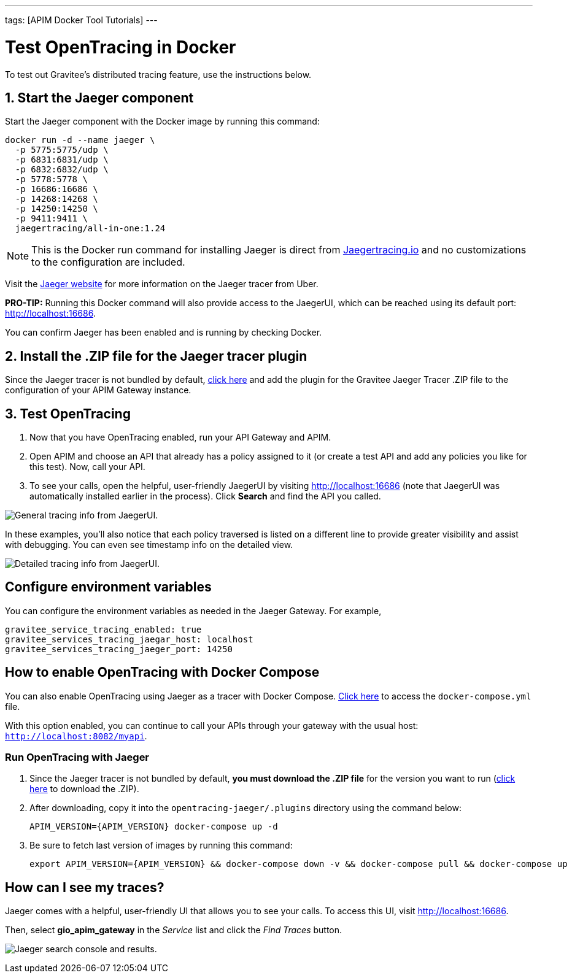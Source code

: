 ---
tags: [APIM Docker Tool Tutorials]
---

= Test OpenTracing in Docker

To test out Gravitee's distributed tracing feature, use the instructions below.

== 1. Start the Jaeger component
Start the Jaeger component with the Docker image by running this command:

----
docker run -d --name jaeger \
  -p 5775:5775/udp \
  -p 6831:6831/udp \
  -p 6832:6832/udp \
  -p 5778:5778 \
  -p 16686:16686 \
  -p 14268:14268 \
  -p 14250:14250 \
  -p 9411:9411 \
  jaegertracing/all-in-one:1.24
----

NOTE: This is the Docker run command for installing Jaeger is direct from https://www.jaegertracing.io/docs/1.25/getting-started/#all-in-one[Jaegertracing.io^] and no customizations to the configuration are included.

Visit the https://www.jaegertracing.io/docs/1.25/getting-started/#all-in-one[Jaeger website^] for more information on the Jaeger tracer from Uber.

*PRO-TIP:* Running this Docker command will also provide access to the JaegerUI, which can be reached using its default port: http://localhost:16686.

You can confirm Jaeger has been enabled and is running by checking Docker.

== 2. Install the .ZIP file for the Jaeger tracer plugin
Since the Jaeger tracer is not bundled by default,
https://download.gravitee.io/#graviteeio-apim/plugins/tracers/gravitee-tracer-jaeger/[click here^] and add the plugin for the Gravitee Jaeger Tracer .ZIP file to the configuration of your APIM Gateway instance.

== 3. Test OpenTracing

1. Now that you have OpenTracing enabled, run your API Gateway and APIM.

2. Open APIM and choose an API that already has a policy assigned to it (or create a test API and add any policies you like for this test). Now, call your API.

3. To see your calls, open the helpful, user-friendly JaegerUI by visiting http://localhost:16686  (note that JaegerUI was automatically installed earlier in the process). Click *Search* and find the API you called.

image:apim/3.x/installation/configuration/tracing-info-general.png[General tracing info from JaegerUI.]

In these examples, you’ll also notice that each policy traversed is listed on a different line to provide greater visibility and assist with debugging. You can even see timestamp info on the detailed view.

image:apim/3.x/installation/configuration/tracing-info-detailed.png[Detailed tracing info from JaegerUI.]

== Configure environment variables
You can configure the environment variables as needed in the Jaeger Gateway. For example,

----
gravitee_service_tracing_enabled: true
gravitee_services_tracing_jaegar_host: localhost
gravitee_services_tracing_jaeger_port: 14250
----

== How to enable OpenTracing with Docker Compose

You can also enable OpenTracing using Jaeger as a tracer with Docker Compose. link:https://github.com/gravitee-io/gravitee-api-management/tree/master/docker/quick-setup/opentracing-jaeger[Click here^] to access the `docker-compose.yml` file.

With this option enabled, you can continue to call your APIs through your gateway with the usual host: `http://localhost:8082/myapi`.

=== Run OpenTracing with Jaeger

1. Since the Jaeger tracer is not bundled by default, **you must download the .ZIP file** for the version you want to run (https://download.gravitee.io/#graviteeio-apim/plugins/tracers/gravitee-tracer-jaeger/[click here^] to download the .ZIP).

2. After downloading, copy it into the `opentracing-jaeger/.plugins` directory using the command below:
+
`APIM_VERSION={APIM_VERSION} docker-compose up -d`

3. Be sure to fetch last version of images by running this command:
+
----
export APIM_VERSION={APIM_VERSION} && docker-compose down -v && docker-compose pull && docker-compose up
----

== How can I see my traces?

Jaeger comes with a helpful, user-friendly UI that allows you to see your calls. To access this UI, visit http://localhost:16686.

Then, select **gio_apim_gateway** in the _Service_ list and click the _Find Traces_ button.

image:apim/3.x/installation/configuration/jaeger-search.png[Jaeger search console and results.]

